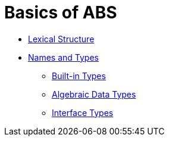 = Basics of ABS

* link:lexical.html[Lexical Structure]

* link:names.html[Names and Types]
** link:bin.html[Built-in Types]
** link:algebraic.html[Algebraic Data Types]
** link:itypes.html[Interface Types]
